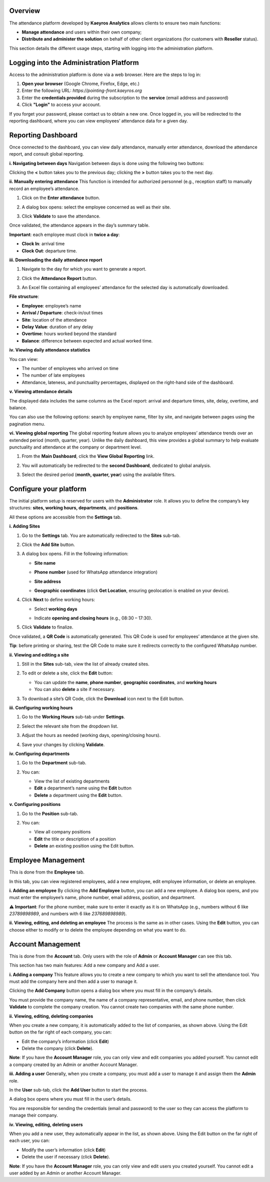 Overview
=========

The attendance platform developed by **Kaeyros Analytics** allows clients to ensure two main functions:

* **Manage attendance** and users within their own company;
* **Distribute and administer the solution** on behalf of other client organizations (for customers with **Reseller** status).

This section details the different usage steps, starting with logging into the administration platform.

Logging into the Administration Platform
=====================================================

Access to the administration platform is done via a web browser. Here are the steps to log in:

1. **Open your browser** (Google Chrome, Firefox, Edge, etc.)
2. Enter the following URL: `https://pointing-front.kaeyros.org`
3. Enter the **credentials provided** during the subscription to the **service** (email address and password)
4. Click **"Login"** to access your account.

.. image:: ../images/image1.png

If you forget your password, please contact us to obtain a new one. Once logged in, you will be redirected to the reporting dashboard, where you can view employees’ attendance data for a given day.

.. image:: ../images/image2.png

Reporting Dashboard
====================================

Once connected to the dashboard, you can view daily attendance, manually enter attendance, download the attendance report, and consult global reporting.

**i. Navigating between days**
Navigation between days is done using the following two buttons:

.. image:: ../images/image3.png

Clicking the **<** button takes you to the previous day; clicking the **>** button takes you to the next day.

**ii. Manually entering attendance**
This function is intended for authorized personnel (e.g., reception staff) to manually record an employee’s attendance.

1. Click on the **Enter attendance** button.

   .. image:: ../images/image4.png

2. A dialog box opens: select the employee concerned as well as their site.

   .. image:: ../images/image5.png

3. Click **Validate** to save the attendance.

Once validated, the attendance appears in the day’s summary table.

**Important**: each employee must clock in **twice a day**:

* **Clock In**: arrival time
* **Clock Out**: departure time.

**iii. Downloading the daily attendance report**

1. Navigate to the day for which you want to generate a report.
2. Click the **Attendance Report** button.

   .. image:: ../images/image6.png

3. An Excel file containing all employees’ attendance for the selected day is automatically downloaded.

   .. image:: ../images/image7.png

**File structure**:

* **Employee**: employee’s name
* **Arrival / Departure**: check-in/out times
* **Site**: location of the attendance
* **Delay Value**: duration of any delay
* **Overtime**: hours worked beyond the standard
* **Balance**: difference between expected and actual worked time.

**iv. Viewing daily attendance statistics**

.. image:: ../images/image8.png

You can view:

* The number of employees who arrived on time
* The number of late employees
* Attendance, lateness, and punctuality percentages, displayed on the right-hand side of the dashboard.

**v. Viewing attendance details**

.. image:: ../images/image9.png

The displayed data includes the same columns as the Excel report: arrival and departure times, site, delay, overtime, and balance.

You can also use the following options: search by employee name, filter by site, and navigate between pages using the pagination menu.

**vi. Viewing global reporting**
The global reporting feature allows you to analyze employees’ attendance trends over an extended period (month, quarter, year). Unlike the daily dashboard, this view provides a global summary to help evaluate punctuality and attendance at the company or department level.

1. From the **Main Dashboard**, click the **View Global Reporting** link.

   .. image:: ../images/image10.png

2. You will automatically be redirected to the **second Dashboard**, dedicated to global analysis.

   .. image:: ../images/image11.png

3. Select the desired period (**month, quarter, year**) using the available filters.

Configure your platform
=======================================
The initial platform setup is reserved for users with the **Administrator** role. It allows you to define the company’s key structures: **sites, working hours, departments**, and **positions**.

All these options are accessible from the **Settings** tab.

**i. Adding Sites**

1. Go to the **Settings** tab. You are automatically redirected to the **Sites** sub-tab.

   .. image:: ../images/image12.png

2. Click the **Add Site** button.

   .. image:: ../images/image13.png

3. A dialog box opens. Fill in the following information:

   * **Site name**
   * **Phone number** (used for WhatsApp attendance integration)
   * **Site address**
   * **Geographic coordinates** (click **Get Location**, ensuring geolocation is enabled on your device).

     .. image:: ../images/image14.png

4. Click **Next** to define working hours:

   * Select **working days**
   * Indicate **opening and closing hours** (e.g., 08:30 – 17:30).

     .. image:: ../images/image15.png

5. Click **Validate** to finalize.

Once validated, a **QR Code** is automatically generated. This QR Code is used for employees’ attendance at the given site.

.. image:: ../images/image16.png

**Tip**: before printing or sharing, test the QR Code to make sure it redirects correctly to the configured WhatsApp number.

**ii. Viewing and editing a site**

1. Still in the **Sites** sub-tab, view the list of already created sites.

   .. image:: ../images/image17.png

2. To edit or delete a site, click the **Edit** button:

   * You can update the **name**, **phone number**, **geographic coordinates**, and **working hours**
   * You can also **delete** a site if necessary.

3. To download a site’s QR Code, click the **Download** icon next to the Edit button.

**iii. Configuring working hours**

1. Go to the **Working Hours** sub-tab under **Settings**.

2. Select the relevant site from the dropdown list.

   .. image:: ../images/image18.png

3. Adjust the hours as needed (working days, opening/closing hours).

4. Save your changes by clicking **Validate**.

**iv. Configuring departments**

1. Go to the **Department** sub-tab.

   .. image:: ../images/image19.png

2. You can:

   * View the list of existing departments
   * **Edit** a department’s name using the **Edit** button
   * **Delete** a department using the **Edit** button.

**v. Configuring positions**

1. Go to the **Position** sub-tab.

   .. image:: ../images/image20.png

2. You can:

   * View all company positions
   * **Edit** the title or description of a position
   * **Delete** an existing position using the Edit button.

Employee Management
============================

This is done from the **Employee** tab.

.. image:: ../images/image21.png

In this tab, you can view registered employees, add a new employee, edit employee information, or delete an employee.

.. image:: ../images/image22.png

**i. Adding an employee**
By clicking the **Add Employee** button, you can add a new employee. A dialog box opens, and you must enter the employee’s name, phone number, email address, position, and department.

.. image:: ../images/image23.png

⚠️ **Important**: For the phone number, make sure to enter it exactly as it is on WhatsApp (e.g., numbers without 6 like `23789898989`, and numbers with 6 like `237689898989`).

**ii. Viewing, editing, and deleting an employee**
The process is the same as in other cases. Using the **Edit** button, you can choose either to modify or to delete the employee depending on what you want to do.

.. image:: ../images/image24.png

Account Management
=========================

This is done from the **Account** tab. Only users with the role of **Admin** or **Account Manager** can see this tab.

.. image:: ../images/image25.png

This section has two main features: Add a new company and Add a user.

**i. Adding a company**
This feature allows you to create a new company to which you want to sell the attendance tool. You must add the company here and then add a user to manage it.

Clicking the **Add Company** button opens a dialog box where you must fill in the company’s details.

.. image:: ../images/image26.png

.. image:: ../images/image27.png

You must provide the company name, the name of a company representative, email, and phone number, then click **Validate** to complete the company creation. You cannot create two companies with the same phone number.

**ii. Viewing, editing, deleting companies**

.. image:: ../images/image28.png

When you create a new company, it is automatically added to the list of companies, as shown above. Using the Edit button on the far right of each company, you can:

* Edit the company’s information (click **Edit**)
* Delete the company (click **Delete**).

**Note**: If you have the **Account Manager** role, you can only view and edit companies you added yourself. You cannot edit a company created by an Admin or another Account Manager.

**iii. Adding a user**
Generally, when you create a company, you must add a user to manage it and assign them the **Admin** role.

In the **User** sub-tab, click the **Add User** button to start the process.

.. image:: ../images/image29.png

A dialog box opens where you must fill in the user’s details.

.. image:: ../images/image30.png

You are responsible for sending the credentials (email and password) to the user so they can access the platform to manage their company.

**iv. Viewing, editing, deleting users**

.. image:: ../images/image31.png

When you add a new user, they automatically appear in the list, as shown above. Using the Edit button on the far right of each user, you can:

* Modify the user’s information (click **Edit**)
* Delete the user if necessary (click **Delete**).

**Note**: If you have the **Account Manager** role, you can only view and edit users you created yourself. You cannot edit a user added by an Admin or another Account Manager.